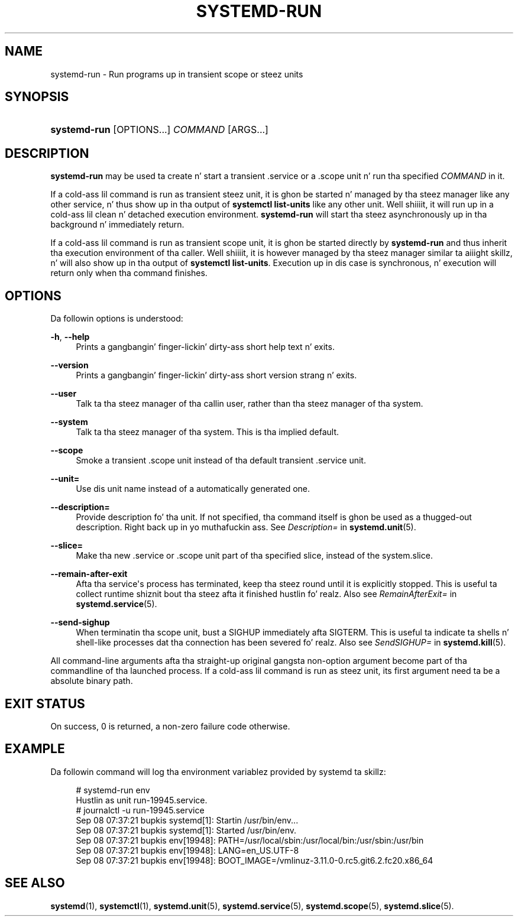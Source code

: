 '\" t
.TH "SYSTEMD\-RUN" "1" "" "systemd 208" "systemd-run"
.\" -----------------------------------------------------------------
.\" * Define some portabilitizzle stuff
.\" -----------------------------------------------------------------
.\" ~~~~~~~~~~~~~~~~~~~~~~~~~~~~~~~~~~~~~~~~~~~~~~~~~~~~~~~~~~~~~~~~~
.\" http://bugs.debian.org/507673
.\" http://lists.gnu.org/archive/html/groff/2009-02/msg00013.html
.\" ~~~~~~~~~~~~~~~~~~~~~~~~~~~~~~~~~~~~~~~~~~~~~~~~~~~~~~~~~~~~~~~~~
.ie \n(.g .ds Aq \(aq
.el       .ds Aq '
.\" -----------------------------------------------------------------
.\" * set default formatting
.\" -----------------------------------------------------------------
.\" disable hyphenation
.nh
.\" disable justification (adjust text ta left margin only)
.ad l
.\" -----------------------------------------------------------------
.\" * MAIN CONTENT STARTS HERE *
.\" -----------------------------------------------------------------
.SH "NAME"
systemd-run \- Run programs up in transient scope or steez units
.SH "SYNOPSIS"
.HP \w'\fBsystemd\-run\fR\ 'u
\fBsystemd\-run\fR [OPTIONS...] \fICOMMAND\fR\ [ARGS...] 
.SH "DESCRIPTION"
.PP
\fBsystemd\-run\fR
may be used ta create n' start a transient
\&.service
or a
\&.scope
unit n' run tha specified
\fICOMMAND\fR
in it\&.
.PP
If a cold-ass lil command is run as transient steez unit, it is ghon be started n' managed by tha steez manager like any other service, n' thus show up in tha output of
\fBsystemctl list\-units\fR
like any other unit\&. Well shiiiit, it will run up in a cold-ass lil clean n' detached execution environment\&.
\fBsystemd\-run\fR
will start tha steez asynchronously up in tha background n' immediately return\&.
.PP
If a cold-ass lil command is run as transient scope unit, it is ghon be started directly by
\fBsystemd\-run\fR
and thus inherit tha execution environment of tha caller\&. Well shiiiit, it is however managed by tha steez manager similar ta aiiight skillz, n' will also show up in tha output of
\fBsystemctl list\-units\fR\&. Execution up in dis case is synchronous, n' execution will return only when tha command finishes\&.
.SH "OPTIONS"
.PP
Da followin options is understood:
.PP
\fB\-h\fR, \fB\-\-help\fR
.RS 4
Prints a gangbangin' finger-lickin' dirty-ass short help text n' exits\&.
.RE
.PP
\fB\-\-version\fR
.RS 4
Prints a gangbangin' finger-lickin' dirty-ass short version strang n' exits\&.
.RE
.PP
\fB\-\-user\fR
.RS 4
Talk ta tha steez manager of tha callin user, rather than tha steez manager of tha system\&.
.RE
.PP
\fB\-\-system\fR
.RS 4
Talk ta tha steez manager of tha system\&. This is tha implied default\&.
.RE
.PP
\fB\-\-scope\fR
.RS 4
Smoke a transient
\&.scope
unit instead of tha default transient
\&.service
unit\&.
.RE
.PP
\fB\-\-unit=\fR
.RS 4
Use dis unit name instead of a automatically generated one\&.
.RE
.PP
\fB\-\-description=\fR
.RS 4
Provide description fo' tha unit\&. If not specified, tha command itself is ghon be used as a thugged-out description\&. Right back up in yo muthafuckin ass. See
\fIDescription=\fR
in
\fBsystemd.unit\fR(5)\&.
.RE
.PP
\fB\-\-slice=\fR
.RS 4
Make tha new
\&.service
or
\&.scope
unit part of tha specified slice, instead of the
system\&.slice\&.
.RE
.PP
\fB\-\-remain\-after\-exit\fR
.RS 4
Afta tha service\*(Aqs process has terminated, keep tha steez round until it is explicitly stopped\&. This is useful ta collect runtime shiznit bout tha steez afta it finished hustlin\& fo' realz. Also see
\fIRemainAfterExit=\fR
in
\fBsystemd.service\fR(5)\&.
.RE
.PP
\fB\-\-send\-sighup\fR
.RS 4
When terminatin tha scope unit, bust a SIGHUP immediately afta SIGTERM\&. This is useful ta indicate ta shells n' shell\-like processes dat tha connection has been severed\& fo' realz. Also see
\fISendSIGHUP=\fR
in
\fBsystemd.kill\fR(5)\&.
.RE
.PP
All command\-line arguments afta tha straight-up original gangsta non\-option argument become part of tha commandline of tha launched process\&. If a cold-ass lil command is run as steez unit, its first argument need ta be a absolute binary path\&.
.SH "EXIT STATUS"
.PP
On success, 0 is returned, a non\-zero failure code otherwise\&.
.SH "EXAMPLE"
.PP
Da followin command will log tha environment variablez provided by systemd ta skillz:
.sp
.if n \{\
.RS 4
.\}
.nf
# systemd\-run env
Hustlin as unit run\-19945\&.service\&.
# journalctl \-u run\-19945\&.service
Sep 08 07:37:21 bupkis systemd[1]: Startin /usr/bin/env\&.\&.\&.
Sep 08 07:37:21 bupkis systemd[1]: Started /usr/bin/env\&.
Sep 08 07:37:21 bupkis env[19948]: PATH=/usr/local/sbin:/usr/local/bin:/usr/sbin:/usr/bin
Sep 08 07:37:21 bupkis env[19948]: LANG=en_US\&.UTF\-8
Sep 08 07:37:21 bupkis env[19948]: BOOT_IMAGE=/vmlinuz\-3\&.11\&.0\-0\&.rc5\&.git6\&.2\&.fc20\&.x86_64
.fi
.if n \{\
.RE
.\}
.SH "SEE ALSO"
.PP
\fBsystemd\fR(1),
\fBsystemctl\fR(1),
\fBsystemd.unit\fR(5),
\fBsystemd.service\fR(5),
\fBsystemd.scope\fR(5),
\fBsystemd.slice\fR(5)\&.
